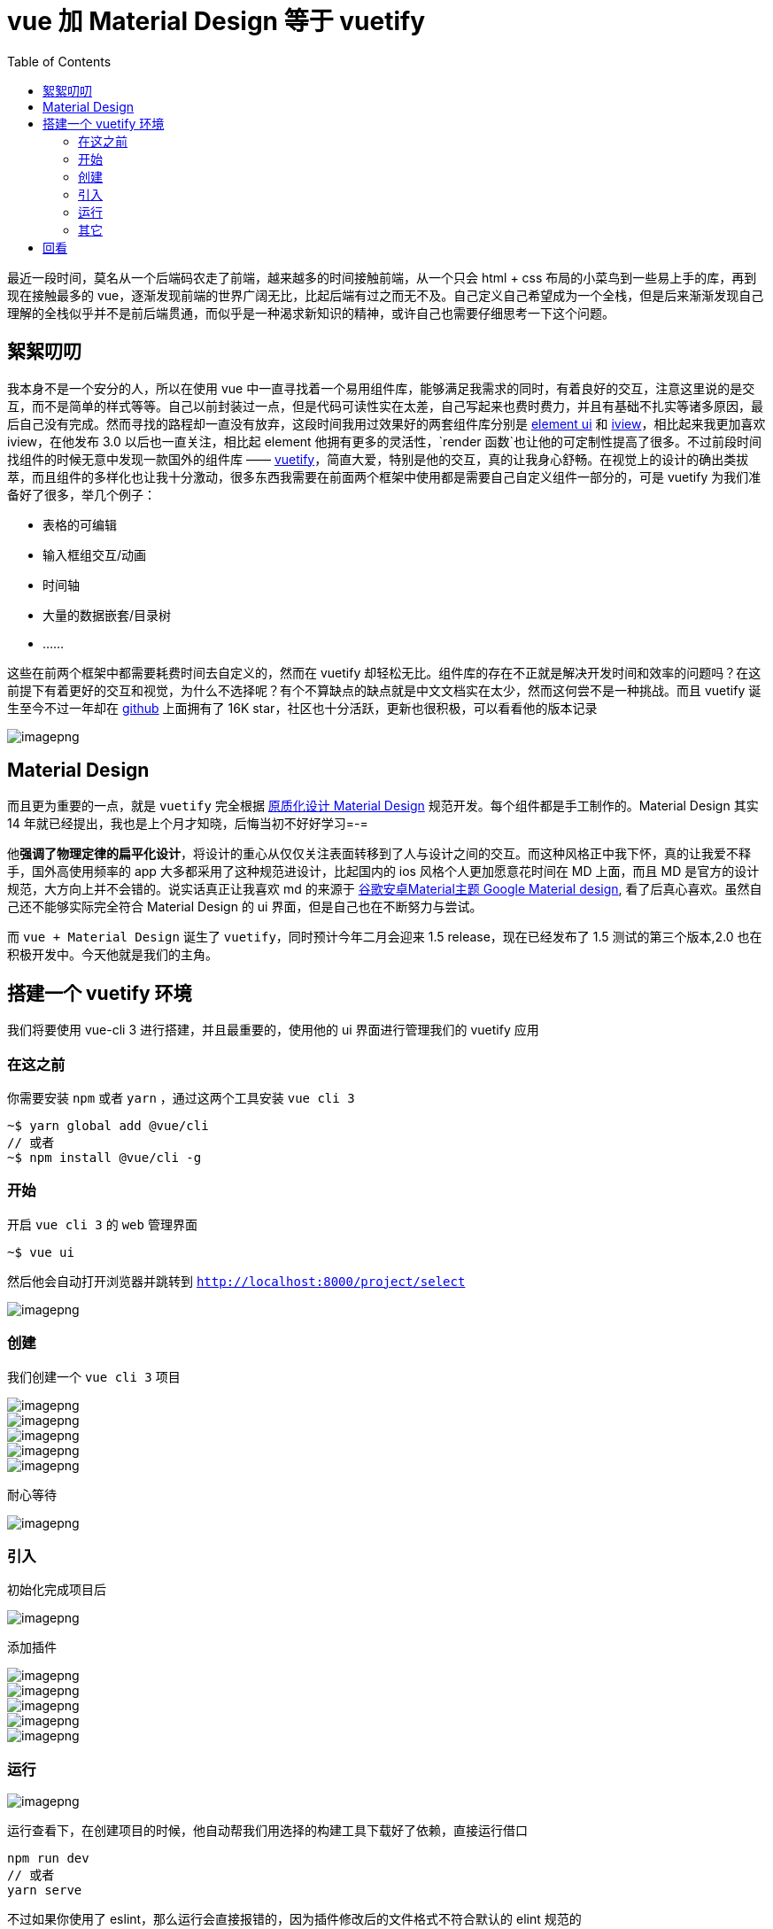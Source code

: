 = vue 加 Material Design 等于 vuetify
:page-description: vue 加 Material Design 等于 vuetify
:page-category: vue
:page-image: https://img.hacpai.com/bing/20180704.jpg?imageView2/1/w/1280/h/720/interlace/1/q/100
:page-href: /articles/2019/01/27/1548583400911.html
:page-created: 1548588886402
:page-modified: 1548591313205
:toc:

最近一段时间，莫名从一个后端码农走了前端，越来越多的时间接触前端，从一个只会
html + css 布局的小菜鸟到一些易上手的库，再到现在接触最多的
vue，逐渐发现前端的世界广阔无比，比起后端有过之而无不及。自己定义自己希望成为一个全栈，但是后来渐渐发现自己理解的全栈似乎并不是前后端贯通，而似乎是一种渴求新知识的精神，或许自己也需要仔细思考一下这个问题。

== 絮絮叨叨

我本身不是一个安分的人，所以在使用 vue
中一直寻找着一个易用组件库，能够满足我需求的同时，有着良好的交互，注意这里说的是交互，而不是简单的样式等等。自己以前封装过一点，但是代码可读性实在太差，自己写起来也费时费力，并且有基础不扎实等诸多原因，最后自己没有完成。然而寻找的路程却一直没有放弃，这段时间我用过效果好的两套组件库分别是
http://element-cn.eleme.io/#/zh-CN[element ui] 和
https://www.iviewui.com/[iview]，相比起来我更加喜欢 iview，在他发布 3.0
以后也一直关注，相比起 element
他拥有更多的灵活性，`render 函数`也让他的可定制性提高了很多。不过前段时间找组件的时候无意中发现一款国外的组件库
——
https://vuetifyjs.com/zh-Hans/[vuetify]，简直大爱，特别是他的交互，真的让我身心舒畅。在视觉上的设计的确出类拔萃，而且组件的多样化也让我十分激动，很多东西我需要在前面两个框架中使用都是需要自己自定义组件一部分的，可是
vuetify 为我们准备好了很多，举几个例子：

* 表格的可编辑
* 输入框组交互/动画
* 时间轴
* 大量的数据嵌套/目录树
* ……

这些在前两个框架中都需要耗费时间去自定义的，然而在 vuetify
却轻松无比。组件库的存在不正就是解决开发时间和效率的问题吗？在这前提下有着更好的交互和视觉，为什么不选择呢？有个不算缺点的缺点就是中文文档实在太少，然而这何尝不是一种挑战。而且
vuetify 诞生至今不过一年却在
https://github.com/vuetifyjs/vuetify[github] 上面拥有了 16K
star，社区也十分活跃，更新也很积极，可以看看他的版本记录

image::https://resources.echocow.cn//file/2019/01/d1e997304f1c497faaa2b332f3ea6b52_image.png[imagepng]

== Material Design

而且更为重要的一点，就是 `vuetify` 完全根据
https://material.io/[原质化设计 Material Design]
规范开发。每个组件都是手工制作的。Material Design 其实 14
年就已经提出，我也是上个月才知晓，后悔当初不好好学习=-=

他**强调了物理定律的扁平化设计**，将设计的重心从仅仅关注表面转移到了人与设计之间的交互。而这种风格正中我下怀，真的让我爱不释手，国外高使用频率的
app 大多都采用了这种规范进设计，比起国内的 ios 风格个人更加愿意花时间在
MD 上面，而且 MD
是官方的设计规范，大方向上并不会错的。说实话真正让我喜欢 md 的来源于
http://v.youku.com/v_show/id_XNzMxNzUyNzQ0[谷歌安卓Material主题 Google
Material design], 看了后真心喜欢。虽然自己还不能够实际完全符合 Material
Design 的 ui 界面，但是自己也在不断努力与尝试。

而 `vue + Material Design` 诞生了 `vuetify`，同时预计今年二月会迎来 1.5
release，现在已经发布了 1.5 测试的第三个版本,2.0
也在积极开发中。今天他就是我们的主角。

== 搭建一个 vuetify 环境

我们将要使用 vue-cli 3 进行搭建，并且最重要的，使用他的 ui
界面进行管理我们的 vuetify 应用

=== 在这之前

你需要安装 `npm` 或者 `yarn` ，通过这两个工具安装 `vue cli 3`

....
~$ yarn global add @vue/cli
// 或者
~$ npm install @vue/cli -g
....

=== 开始

开启 `vue cli 3` 的 `web` 管理界面

....
~$ vue ui
....

然后他会自动打开浏览器并跳转到 `http://localhost:8000/project/select`

image::https://resources.echocow.cn//file/2019/01/4614573e36d041bd993d4c7b8c9bd910_image.png[imagepng]

=== 创建

我们创建一个 `vue cli 3` 项目

image::https://resources.echocow.cn//file/2019/01/9897b78b9e6e4527a6c3da0fe7ebf383_image.png[imagepng]

image::https://resources.echocow.cn//file/2019/01/71097e29c15b410e80d5d8bd38b0087b_image.png[imagepng]

image::https://resources.echocow.cn//file/2019/01/c28678c5a7c44475a19a4da747b474f5_image.png[imagepng]

image::https://resources.echocow.cn//file/2019/01/100948748d67499a95b9fa7f9280ad2e_image.png[imagepng]

image::https://resources.echocow.cn//file/2019/01/533ff1da1bb94b7cbcad8bb349713cbb_image.png[imagepng]

耐心等待

image::https://resources.echocow.cn//file/2019/01/d419d3f3e724462a8fcb126a87e485c3_image.png[imagepng]

=== 引入

初始化完成项目后

image::https://resources.echocow.cn//file/2019/01/a2e0e9965c824b858da9cd125907b740_image.png[imagepng]

添加插件

image::https://resources.echocow.cn//file/2019/01/73047d23ebd8406e9690ce9bba7f9b1b_image.png[imagepng]

image::https://resources.echocow.cn//file/2019/01/35eaf42145ae477ca096811b7db13de4_image.png[imagepng]

image::https://resources.echocow.cn//file/2019/01/0f627f779c9245fe94e12ff125b2a75c_image.png[imagepng]

image::https://resources.echocow.cn//file/2019/01/78e9cf5ba3c04c339b28123570aabdeb_image.png[imagepng]

image::https://resources.echocow.cn//file/2019/01/38b9aa7c92ab4a54b146afaa1d451986_image.png[imagepng]

=== 运行

image::https://resources.echocow.cn//file/2019/01/eb9b78ad7eec4b1c965422392a047d24_image.png[imagepng]

运行查看下，在创建项目的时候，他自动帮我们用选择的构建工具下载好了依赖，直接运行借口

....
npm run dev
// 或者
yarn serve
....

不过如果你使用了
eslint，那么运行会直接报错的，因为插件修改后的文件格式不符合默认的 elint
规范的

image::https://resources.echocow.cn//file/2019/01/19bea1ef09f04874b954fe2d62126c52_image.png[imagepng]

修改后运行

image::https://resources.echocow.cn//file/2019/01/dcd7afa96c7c4b21965b8163c5b65220_image.png[imagepng]

访问测试

image::https://resources.echocow.cn//file/2019/01/c3ae74f70aa641a2b1922056fa0c8b1b_image.png[imagepng]

=== 其它

[arabic]
. 全局 stylus 引入

发现使用 `loaderOptions` 方式可以引入

....
// vue.config.js
css: {
  loaderOptions: {
  stylus: {
    import:  path.resolve(__dirname, './src/styles/index.styl')
  }
}
....

但是查看网页代码会发现引入了很多次，所以我换了一种方式。在 `App.vue`
中引入

image::https://resources.echocow.cn//file/2019/01/f0c95c10ee1846faaa4cfb10cba9486c_image.png[imagepng]

[arabic, start=2]
. vuetify 默认给页面加了滚动条

Vuetify默认开启了html滚动条，页面即使没有超出屏幕高度，他都是拥有滚动条的

image::https://resources.echocow.cn//file/2019/01/2b5868f1d9234bc094030e4b8ca9b722_image.png[imagepng]

`App.vue` 中覆盖样式即可

image::https://resources.echocow.cn//file/2019/01/e656015eb62646a79c197e89bb1c899a_image.png[imagepng]

== 回看

总的来说搭建非常简单，使用也是及其简单，可能因为英语原因造成一点困难不过不碍事。上个月就想用了，不过项目已经上了
element UI 且时间紧，所以没办法，后面是用了一段时间的
iview，在这次的另外一个项目中果断换了
vuetify，希望谈能够带给我惊喜。也希望通过它提高一下自己网页设计。

